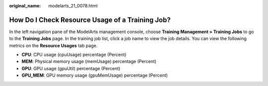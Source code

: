 :original_name: modelarts_21_0078.html

.. _modelarts_21_0078:

How Do I Check Resource Usage of a Training Job?
================================================

In the left navigation pane of the ModelArts management console, choose **Training Management > Training Jobs** to go to the **Training Jobs** page. In the training job list, click a job name to view the job details. You can view the following metrics on the **Resource Usages** tab page.

-  **CPU**: CPU usage (cpuUsage) percentage (Percent)
-  **MEM**: Physical memory usage (memUsage) percentage (Percent)
-  **GPU**: GPU usage (gpuUtil) percentage (Percent)
-  **GPU_MEM**: GPU memory usage (gpuMemUsage) percentage (Percent)
